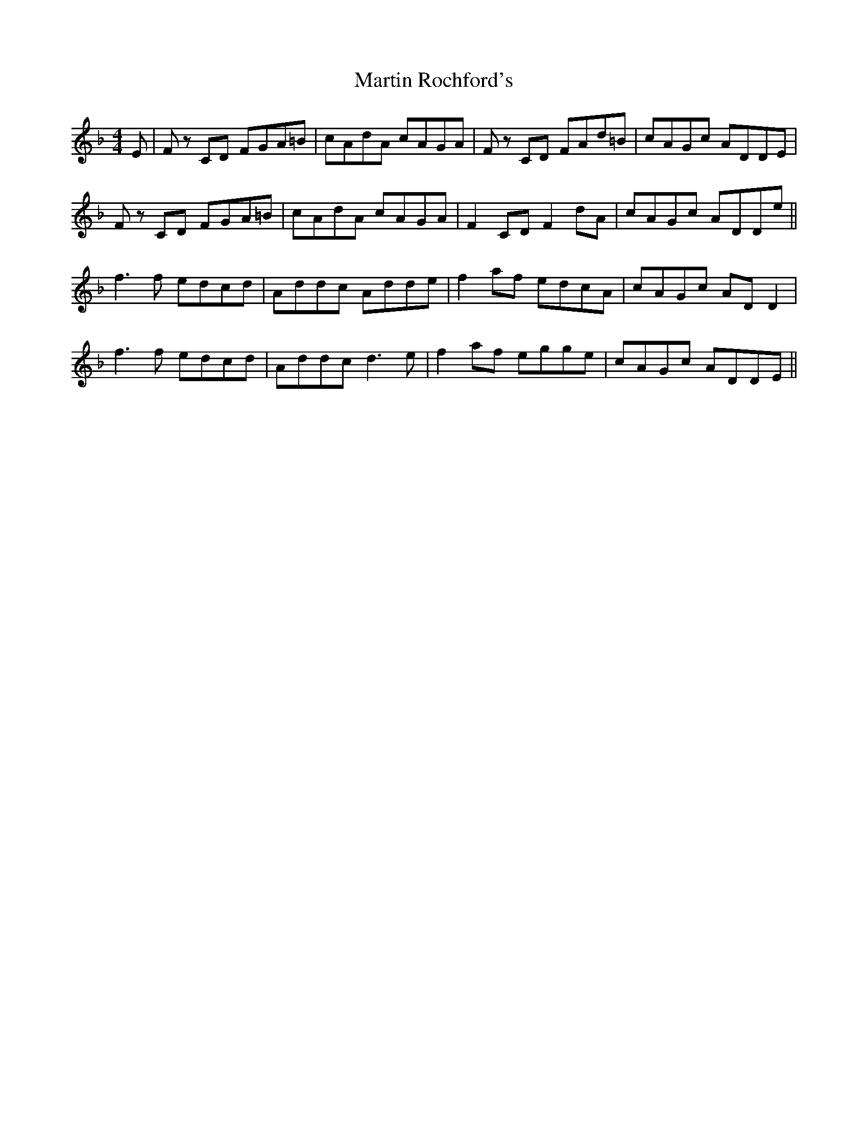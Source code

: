 X: 25659
T: Martin Rochford's
R: reel
M: 4/4
K: Fmajor
E|F z1 CD FGA=B|cAdA cAGA|F z1 CD FAd=B|cAGc ADDE|
F z1 CD FGA=B|cAdA cAGA|F2CD F2dA|cAGc ADDe||
f3f edcd|Addc Adde|f2af edcA|cAGc ADD2|
f3f edcd|Addc d3e|f2 af egge|cAGc ADDE||

